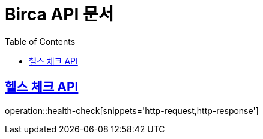= Birca API 문서
:doctype: book
:icons: font
:source-highlighter: highlightjs
:toc: left
:toclevels: 1
:sectlinks:

== 헬스 체크 API
operation::health-check[snippets='http-request,http-response']
